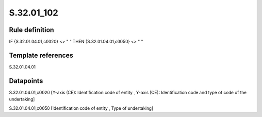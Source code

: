 ===========
S.32.01_102
===========

Rule definition
---------------

IF {S.32.01.04.01,c0020} <> " " THEN {S.32.01.04.01,c0050} <> " "


Template references
-------------------

S.32.01.04.01

Datapoints
----------

S.32.01.04.01,c0020 [Y-axis (CE): Identification code of entity , Y-axis (CE): Identification code and type of code of the undertaking]

S.32.01.04.01,c0050 [Identification code of entity , Type of undertaking]



